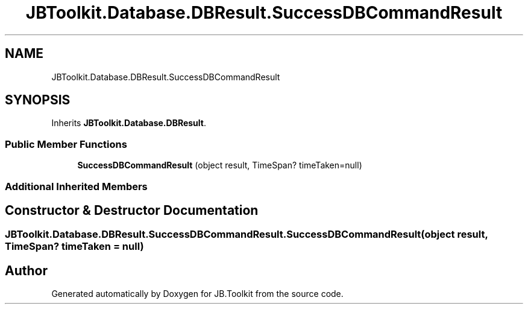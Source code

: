 .TH "JBToolkit.Database.DBResult.SuccessDBCommandResult" 3 "Mon Aug 31 2020" "JB.Toolkit" \" -*- nroff -*-
.ad l
.nh
.SH NAME
JBToolkit.Database.DBResult.SuccessDBCommandResult
.SH SYNOPSIS
.br
.PP
.PP
Inherits \fBJBToolkit\&.Database\&.DBResult\fP\&.
.SS "Public Member Functions"

.in +1c
.ti -1c
.RI "\fBSuccessDBCommandResult\fP (object result, TimeSpan? timeTaken=null)"
.br
.in -1c
.SS "Additional Inherited Members"
.SH "Constructor & Destructor Documentation"
.PP 
.SS "\fBJBToolkit\&.Database\&.DBResult\&.SuccessDBCommandResult\&.SuccessDBCommandResult\fP (object result, TimeSpan? timeTaken = \fCnull\fP)"


.SH "Author"
.PP 
Generated automatically by Doxygen for JB\&.Toolkit from the source code\&.
